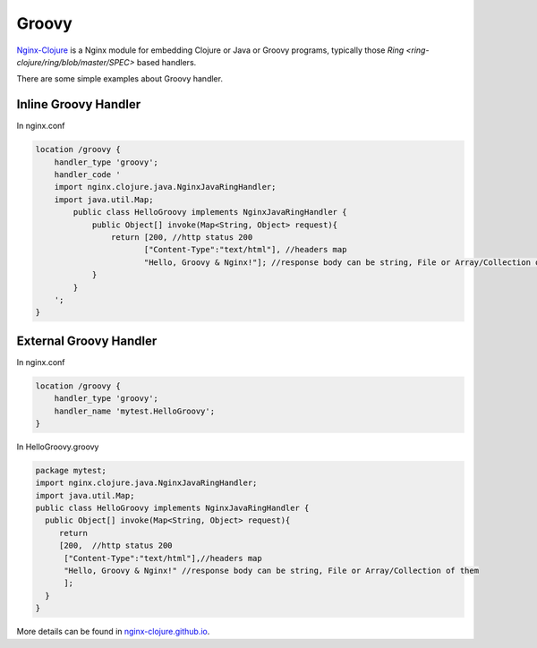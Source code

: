 Groovy
======

`Nginx-Clojure <http://nginx-clojure.github.io>`_ is a Nginx module for embedding Clojure or Java or Groovy programs, typically those `Ring <ring-clojure/ring/blob/master/SPEC>` based handlers.

There are some simple examples about Groovy handler.

Inline Groovy Handler
---------------------

In nginx.conf

.. code-block:: nginx

  location /groovy {
      handler_type 'groovy';
      handler_code ' 
      import nginx.clojure.java.NginxJavaRingHandler;
      import java.util.Map;
          public class HelloGroovy implements NginxJavaRingHandler {
              public Object[] invoke(Map<String, Object> request){
                  return [200, //http status 200
                         ["Content-Type":"text/html"], //headers map
                         "Hello, Groovy & Nginx!"]; //response body can be string, File or Array/Collection of them
              }
          }
      ';
  }

External Groovy Handler
-----------------------

In nginx.conf

.. code-block:: nginx

  location /groovy {
      handler_type 'groovy';
      handler_name 'mytest.HelloGroovy';
  }

In HelloGroovy.groovy

.. code-block:: groovy

  package mytest;
  import nginx.clojure.java.NginxJavaRingHandler;
  import java.util.Map;
  public class HelloGroovy implements NginxJavaRingHandler {
    public Object[] invoke(Map<String, Object> request){
       return 
       [200,  //http status 200
        ["Content-Type":"text/html"],//headers map
        "Hello, Groovy & Nginx!" //response body can be string, File or Array/Collection of them
        ]; 
    }
  }

More details can be found in `nginx-clojure.github.io <http://nginx-clojure.github.io>`_.
